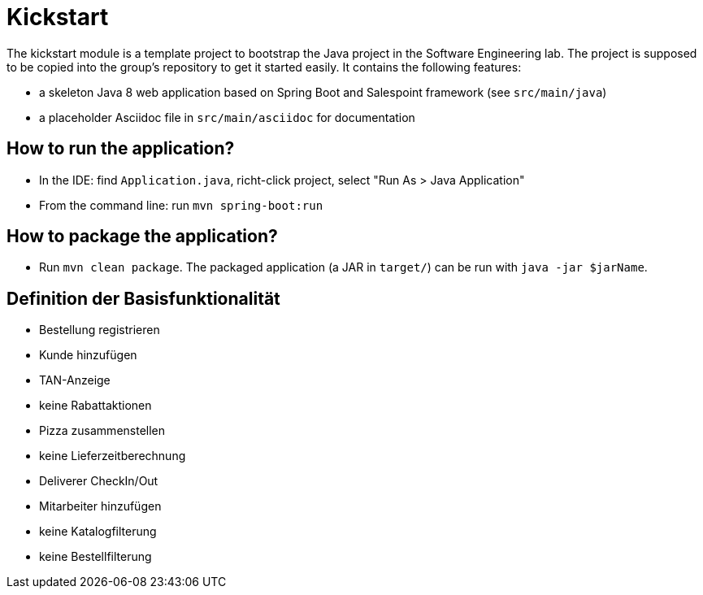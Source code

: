 = Kickstart

The kickstart module is a template project to bootstrap the Java project in the Software Engineering lab.
The project is supposed to be copied into the group's repository to get it started easily.
It contains the following features:

* a skeleton Java 8 web application based on Spring Boot and Salespoint framework (see `src/main/java`)
* a placeholder Asciidoc file in `src/main/asciidoc` for documentation

== How to run the application?

* In the IDE: find `Application.java`, richt-click project, select "Run As > Java Application"
* From the command line: run `mvn spring-boot:run`

== How to package the application?

* Run `mvn clean package`. The packaged application (a JAR in `target/`) can be run with `java -jar $jarName`.

== Definition der Basisfunktionalität

* Bestellung registrieren
* Kunde hinzufügen
* TAN-Anzeige
* keine Rabattaktionen
* Pizza zusammenstellen
* keine Lieferzeitberechnung
* Deliverer CheckIn/Out
* Mitarbeiter hinzufügen
* keine Katalogfilterung
* keine Bestellfilterung
